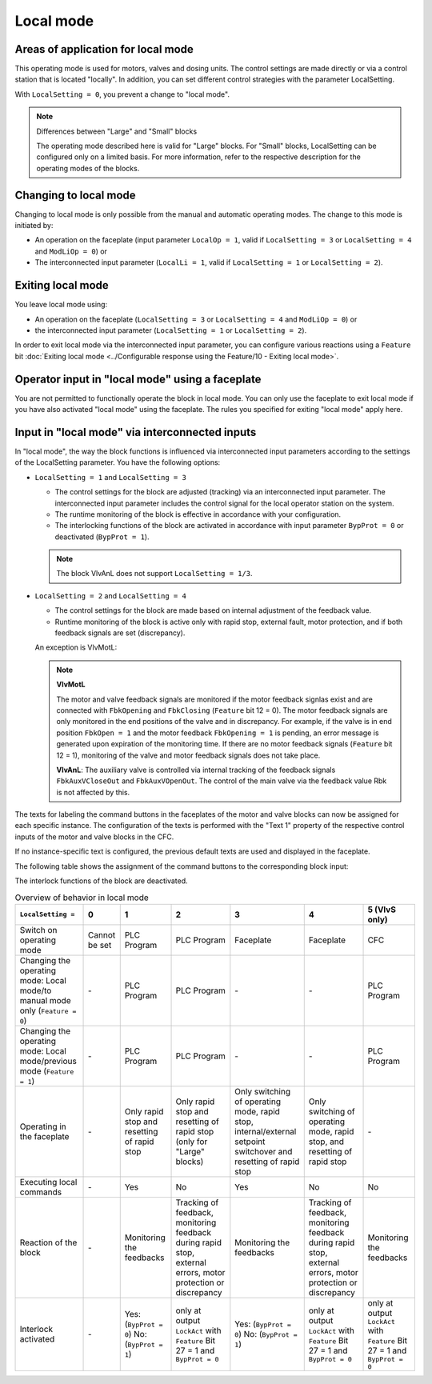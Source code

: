 Local mode
==========

Areas of application for local mode
-----------------------------------

This operating mode is used for motors, valves and dosing units. The control settings are made directly or via a control station that is located "locally". In addition, you can set different control strategies with the parameter LocalSetting.

With ``LocalSetting = 0``, you prevent a change to "local mode".

.. note::
   Differences between "Large" and "Small" blocks

   The operating mode described here is valid for "Large" blocks. For "Small" blocks, LocalSetting can be configured only on a limited basis. For more information, refer to the respective description for the operating modes of the blocks.


Changing to local mode
----------------------

Changing to local mode is only possible from the manual and automatic operating modes. The change to this mode is initiated by:

- An operation on the faceplate (input parameter ``LocalOp = 1``, valid if ``LocalSetting = 3`` or ``LocalSetting = 4`` and ``ModLiOp = 0``) or
- The interconnected input parameter (``LocalLi = 1``, valid if ``LocalSetting = 1`` or ``LocalSetting = 2``).


Exiting local mode
------------------

You leave local mode using:

- An operation on the faceplate (``LocalSetting = 3`` or ``LocalSetting = 4`` and ``ModLiOp = 0``) or
- the interconnected input parameter (``LocalSetting = 1`` or ``LocalSetting = 2``).

In order to exit local mode via the interconnected input parameter, you can configure various reactions using a ``Feature`` bit :doc:`Exiting local mode <../Configurable response using the Feature/10 - Exiting local mode>`.


Operator input in "local mode" using a faceplate
------------------------------------------------

You are not permitted to functionally operate the block in local mode. You can only use the faceplate to exit local mode if you have also activated "local mode" using the faceplate. The rules you specified for exiting "local mode" apply here.


Input in "local mode" via interconnected inputs
-----------------------------------------------

In "local mode", the way the block functions is influenced via interconnected input parameters according to the settings of the LocalSetting parameter. You have the following options:

- ``LocalSetting = 1`` and ``LocalSetting = 3``

  - The control settings for the block are adjusted (tracking) via an interconnected input parameter. The interconnected input parameter includes the control signal for the local operator station on the system.
  - The runtime monitoring of the block is effective in accordance with your configuration.
  - The interlocking functions of the block are activated in accordance with input parameter ``BypProt = 0`` or deactivated (``BypProt = 1``).

  .. note::

     The block VlvAnL does not support ``LocalSetting = 1/3``.

- ``LocalSetting = 2`` and ``LocalSetting = 4``

  - The control settings for the block are made based on internal adjustment of the feedback value.
  - Runtime monitoring of the block is active only with rapid stop, external fault, motor protection, and if both feedback signals are set (discrepancy).

  An exception is VlvMotL:

  .. note::

     **VlvMotL**

     The motor and valve feedback signals are monitored if the motor feedback signlas exist and are connected with ``FbkOpening`` and ``FbkClosing`` (``Feature`` bit 12 = 0). The motor feedback signals are only monitored in the end positions of the valve and in discrepancy. For example, if the valve is in end position ``FbkOpen = 1`` and the motor feedback ``FbkOpening = 1`` is pending, an error message is generated upon expiration of the monitoring time. If there are no motor feedback signals (``Feature`` bit 12 = 1), monitoring of the valve and motor feedback signals does not take place.


     **VlvAnL**: The auxiliary valve is controlled via internal tracking of the feedback signals ``FbkAuxVCloseOut`` and ``FbkAuxVOpenOut``. The control of the main valve via the feedback value Rbk is not affected by this.

The texts for labeling the command buttons in the faceplates of the motor and valve blocks can now be assigned for each specific instance.
The configuration of the texts is performed with the "Text 1" property of the respective control inputs of the motor and valve blocks in the CFC.

If no instance-specific text is configured, the previous default texts are used and displayed in the faceplate.

The following table shows the assignment of the command buttons to the corresponding block input:

The interlock functions of the block are deactivated.

.. list-table:: Overview of behavior in local mode
   :header-rows: 1

   * - ``LocalSetting =``
     - 0
     - 1
     - 2
     - 3
     - 4
     - 5 (VlvS only)
   * - Switch on operating mode
     - Cannot be set
     - PLC Program
     - PLC Program
     - Faceplate
     - Faceplate
     - CFC
   * - Changing the operating mode: Local mode/to manual mode only (``Feature = 0``)
     - \-
     - PLC Program
     - PLC Program
     - \-
     - \-
     - PLC Program
   * - Changing the operating mode: Local mode/previous mode (``Feature = 1``)
     - \-
     - PLC Program
     - PLC Program
     - \-
     - \-
     - PLC Program
   * - Operating in the faceplate
     - \-
     - Only rapid stop and resetting of rapid stop
     - Only rapid stop and resetting of rapid stop (only for "Large" blocks)
     - Only switching of operating mode, rapid stop, internal/external setpoint switchover and resetting of rapid stop
     - Only switching of operating mode, rapid stop, and resetting of rapid stop
     - \-
   * - Executing local commands
     - \-
     - Yes
     - No
     - Yes
     - No
     - No
   * - Reaction of the block
     - \-
     - Monitoring the feedbacks
     - Tracking of feedback, monitoring feedback during rapid stop, external errors, motor protection or discrepancy
     - Monitoring the feedbacks
     - Tracking of feedback, monitoring feedback during rapid stop, external errors, motor protection or discrepancy
     - Monitoring the feedbacks
   * - Interlock activated
     - \-
     - Yes: (``BypProt = 0``) No: (``BypProt = 1``)
     - only at output ``LockAct`` with ``Feature`` Bit 27 = 1 and ``BypProt = 0``
     - Yes: (``BypProt = 0``) No: (``BypProt = 1``)
     - only at output ``LockAct`` with ``Feature`` Bit 27 = 1 and ``BypProt = 0``
     - only at output ``LockAct`` with ``Feature`` Bit 27 = 1 and ``BypProt = 0``






